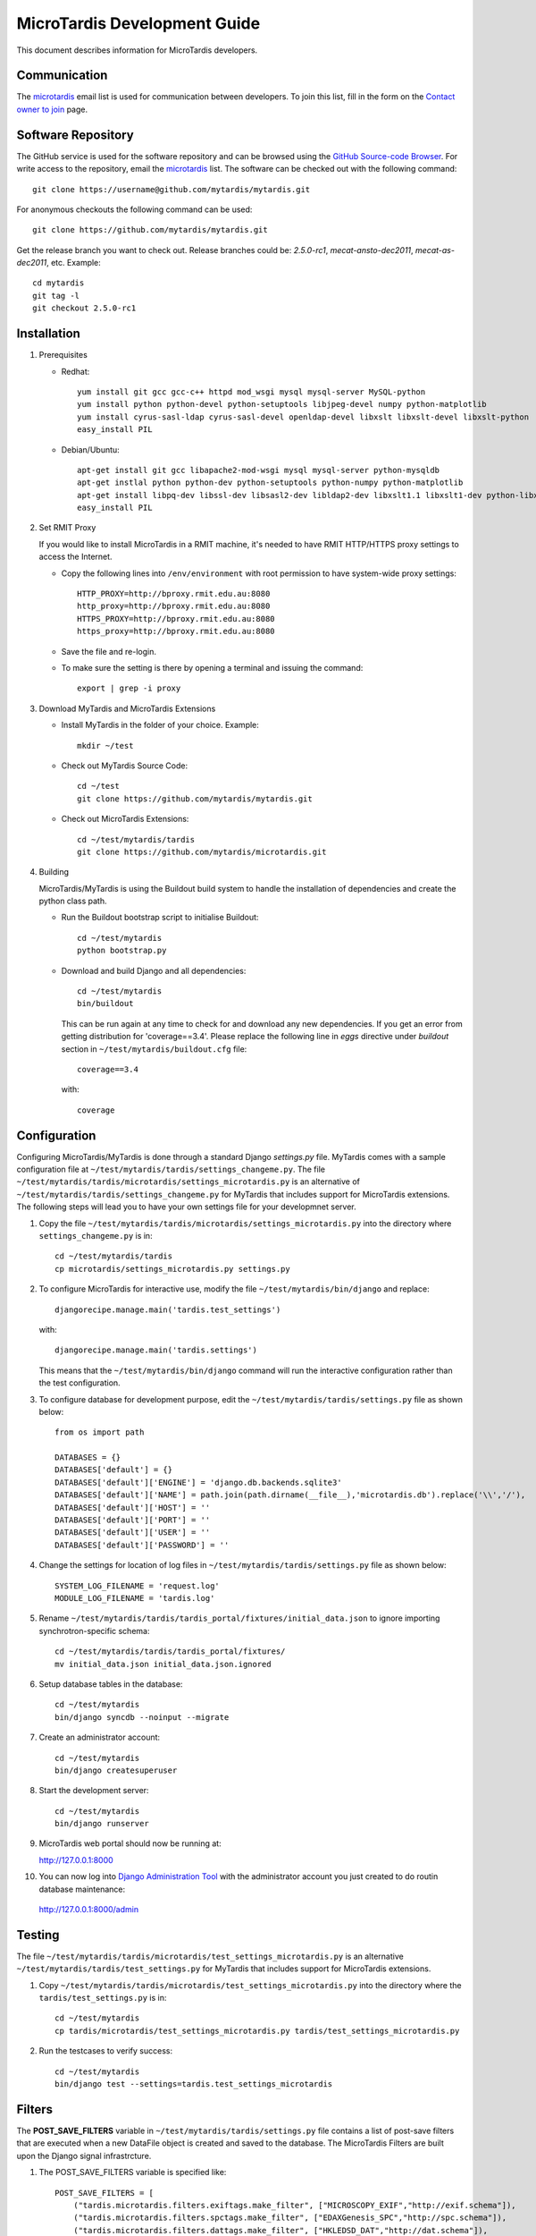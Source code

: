MicroTardis Development Guide
=============================

This document describes information for MicroTardis developers.


Communication
-------------
The `microtardis <microtardis@googlegroups.com>`_ email list is used for 
communication between developers. To join this list, fill in the form on the 
`Contact owner to join <http://groups.google.com/group/microtardis/post?sendowner=1>`_ page.


Software Repository
-------------------
The GitHub service is used for the software repository and can be browsed using 
the `GitHub Source-code Browser <https://github.com/mytardis/microtardis>`_. 
For write access to the repository, email the `microtardis <microtardis@googlegroups.com>`_ 
list. The software can be checked out with the following command::

    git clone https://username@github.com/mytardis/mytardis.git

For anonymous checkouts the following command can be used::

    git clone https://github.com/mytardis/mytardis.git

Get the release branch you want to check out. Release branches could be: 
*2.5.0-rc1*, *mecat-ansto-dec2011*, *mecat-as-dec2011*, etc. Example::

      cd mytardis
      git tag -l
      git checkout 2.5.0-rc1


Installation
------------
1. Prerequisites

   * Redhat::

      yum install git gcc gcc-c++ httpd mod_wsgi mysql mysql-server MySQL-python 
      yum install python python-devel python-setuptools libjpeg-devel numpy python-matplotlib
      yum install cyrus-sasl-ldap cyrus-sasl-devel openldap-devel libxslt libxslt-devel libxslt-python
      easy_install PIL

   * Debian/Ubuntu::

      apt-get install git gcc libapache2-mod-wsgi mysql mysql-server python-mysqldb 
      apt-get instlal python python-dev python-setuptools python-numpy python-matplotlib
      apt-get install libpq-dev libssl-dev libsasl2-dev libldap2-dev libxslt1.1 libxslt1-dev python-libxslt1 libexiv2-dev
      easy_install PIL
      
      
2. Set RMIT Proxy
      
   If you would like to install MicroTardis in a RMIT machine, it's needed to have RMIT HTTP/HTTPS proxy settings to access the Internet. 
   
   * Copy the following lines into ``/env/environment`` with root permission to have system-wide proxy settings::
   
      HTTP_PROXY=http://bproxy.rmit.edu.au:8080
      http_proxy=http://bproxy.rmit.edu.au:8080
      HTTPS_PROXY=http://bproxy.rmit.edu.au:8080
      https_proxy=http://bproxy.rmit.edu.au:8080   
   
   * Save the file and re-login. 
   * To make sure the setting is there by opening a terminal and issuing the command::

      export | grep -i proxy
   
3. Download MyTardis and MicroTardis Extensions
   
   * Install MyTardis in the folder of your choice. Example::
   
      mkdir ~/test

   * Check out MyTardis Source Code::
   
      cd ~/test
      git clone https://github.com/mytardis/mytardis.git

   * Check out MicroTardis Extensions::
   
      cd ~/test/mytardis/tardis
      git clone https://github.com/mytardis/microtardis.git
      
4. Building
      
   MicroTardis/MyTardis is using the Buildout build system to handle the installation of dependencies and create the python class path.
   
   * Run the Buildout bootstrap script to initialise Buildout::

      cd ~/test/mytardis
      python bootstrap.py
      
   * Download and build Django and all dependencies::
      
      cd ~/test/mytardis
      bin/buildout
      
     This can be run again at any time to check for and download any new dependencies. If you get an error from getting distribution for 'coverage==3.4'. Please replace the following line in *eggs* directive under *buildout* section in ``~/test/mytardis/buildout.cfg`` file::

      coverage==3.4

     with::

      coverage  
      
      
Configuration
-------------
Configuring MicroTardis/MyTardis is done through a standard Django 
*settings.py* file. MyTardis comes with a sample configuration file at 
``~/test/mytardis/tardis/settings_changeme.py``. The file 
``~/test/mytardis/tardis/microtardis/settings_microtardis.py`` is an alternative
of ``~/test/mytardis/tardis/settings_changeme.py`` for MyTardis that includes 
support for MicroTardis extensions. The following steps will lead you to have 
your own settings file for your developmnet server.

1. Copy the file ``~/test/mytardis/tardis/microtardis/settings_microtardis.py`` into the directory where ``settings_changeme.py`` is in::

      cd ~/test/mytardis/tardis
      cp microtardis/settings_microtardis.py settings.py

2. To configure MicroTardis for interactive use, modify the file ``~/test/mytardis/bin/django`` and replace::

      djangorecipe.manage.main('tardis.test_settings')
    
   with::
    
      djangorecipe.manage.main('tardis.settings')
    
   This means that the ``~/test/mytardis/bin/django`` command will run the interactive configuration rather than the test configuration.

3. To configure database for development purpose, edit the ``~/test/mytardis/tardis/settings.py`` file as shown below::

      from os import path
      
      DATABASES = {}
      DATABASES['default'] = {}
      DATABASES['default']['ENGINE'] = 'django.db.backends.sqlite3'
      DATABASES['default']['NAME'] = path.join(path.dirname(__file__),'microtardis.db').replace('\\','/'), 
      DATABASES['default']['HOST'] = ''
      DATABASES['default']['PORT'] = ''
      DATABASES['default']['USER'] = ''
      DATABASES['default']['PASSWORD'] = ''

4. Change the settings for location of log files in ``~/test/mytardis/tardis/settings.py`` file as shown below::

      SYSTEM_LOG_FILENAME = 'request.log'
      MODULE_LOG_FILENAME = 'tardis.log'

5. Rename ``~/test/mytardis/tardis/tardis_portal/fixtures/initial_data.json`` to ignore importing synchrotron-specific schema::

      cd ~/test/mytardis/tardis/tardis_portal/fixtures/
      mv initial_data.json initial_data.json.ignored

6. Setup database tables in the database::
       
      cd ~/test/mytardis
      bin/django syncdb --noinput --migrate 
    
7. Create an administrator account::
    
      cd ~/test/mytardis
      bin/django createsuperuser
    
8. Start the development server::

      cd ~/test/mytardis
      bin/django runserver

9. MicroTardis web portal should now be running at:

   http://127.0.0.1:8000

10. You can now log into `Django Administration Tool <https://docs.djangoproject.com/en/dev/intro/tutorial02/>`_ with the administrator account you just created to do routin database maintenance:

   http://127.0.0.1:8000/admin


Testing
-------
The file ``~/test/mytardis/tardis/microtardis/test_settings_microtardis.py`` is an alternative ``~/test/mytardis/tardis/test_settings.py`` for MyTardis that includes support for MicroTardis extensions.

1. Copy ``~/test/mytardis/tardis/microtardis/test_settings_microtardis.py`` into the directory where the ``tardis/test_settings.py`` is in::

      cd ~/test/mytardis
      cp tardis/microtardis/test_settings_microtardis.py tardis/test_settings_microtardis.py

2. Run the testcases to verify success::

      cd ~/test/mytardis  
      bin/django test --settings=tardis.test_settings_microtardis
    

Filters
-------
The **POST_SAVE_FILTERS** variable in ``~/test/mytardis/tardis/settings.py`` file 
contains a list of post-save filters that are executed when a new DataFile 
object is created and saved to the database. The MicroTardis Filters are built 
upon the Django signal infrastrcture.

1. The POST_SAVE_FILTERS variable is specified like::

      POST_SAVE_FILTERS = [
          ("tardis.microtardis.filters.exiftags.make_filter", ["MICROSCOPY_EXIF","http://exif.schema"]),
          ("tardis.microtardis.filters.spctags.make_filter", ["EDAXGenesis_SPC","http://spc.schema"]),
          ("tardis.microtardis.filters.dattags.make_filter", ["HKLEDSD_DAT","http://dat.schema"]),
      ]
2. The format they are specified in is::

      (<filter class path>, [args], {kwargs})

   Where *args* and *kwargs* are both optional.
      
